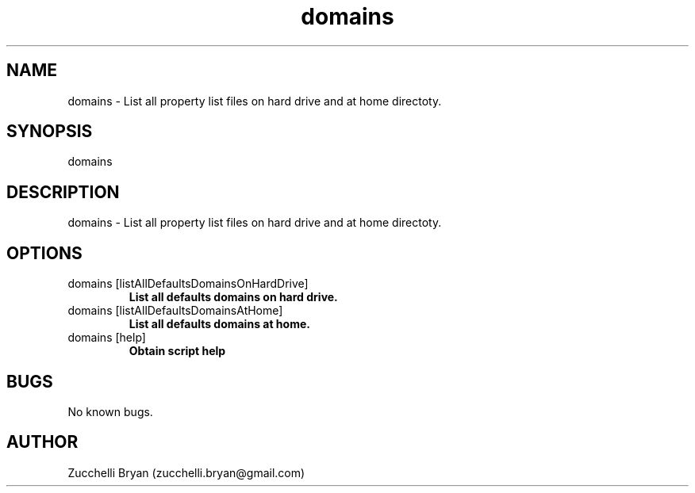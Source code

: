 .\" Manpage for domains.
.\" Contact bryan.zucchellik@gmail.com to correct errors or typos.
.TH domains 7 "06 Feb 2020" "ZaemonSH MacOS" "MacOS ZaemonSH customization"
.SH NAME
domains \- List all property list files on hard drive and at home directoty.
.SH SYNOPSIS
domains
.SH DESCRIPTION
domains \- List all property list files on hard drive and at home directoty.
.SH OPTIONS

.IP "domains [listAllDefaultsDomainsOnHardDrive]"
.B List all defaults domains on hard drive.

.IP "domains [listAllDefaultsDomainsAtHome]"
.B List all defaults domains at home.

.IP "domains [help]"
.B Obtain script help

.SH BUGS
No known bugs.
.SH AUTHOR
Zucchelli Bryan (zucchelli.bryan@gmail.com)
